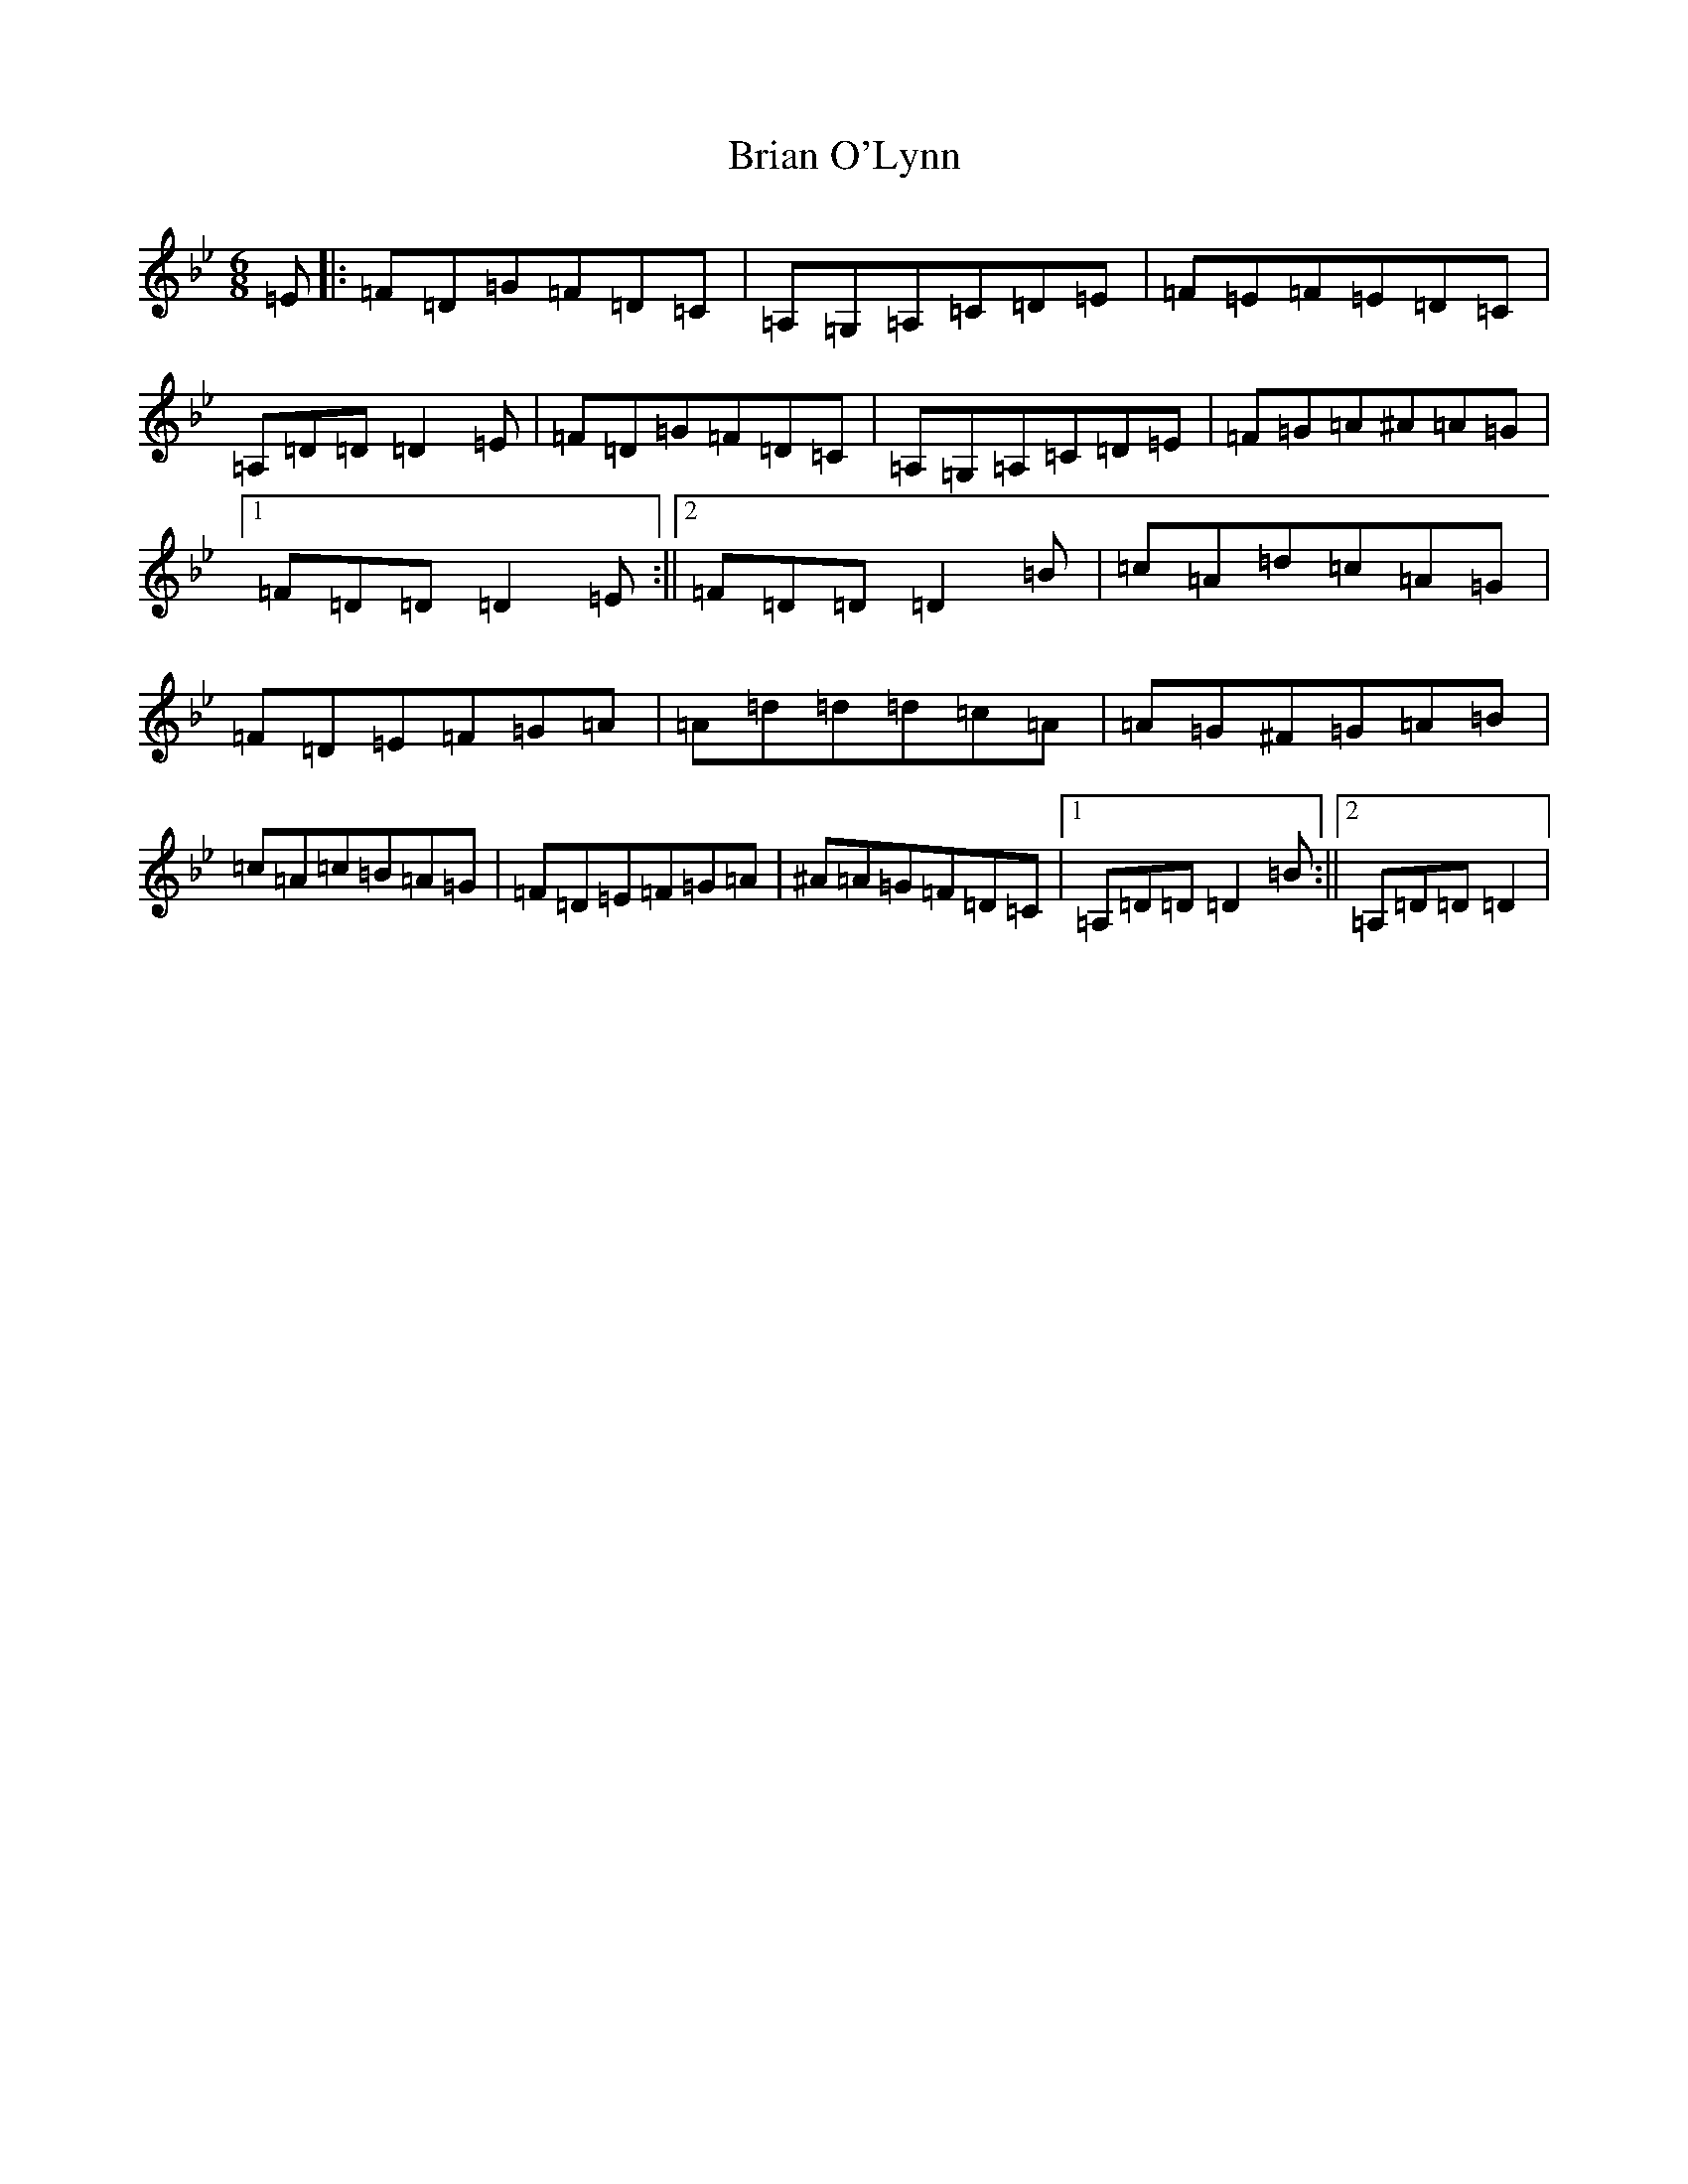 X: 2601
T: Brian O'Lynn
S: https://thesession.org/tunes/830#setting830
Z: A Dorian
R: jig
M:6/8
L:1/8
K: C Dorian
=E|:=F=D=G=F=D=C|=A,=G,=A,=C=D=E|=F=E=F=E=D=C|=A,=D=D=D2=E|=F=D=G=F=D=C|=A,=G,=A,=C=D=E|=F=G=A^A=A=G|1=F=D=D=D2=E:||2=F=D=D=D2=B|=c=A=d=c=A=G|=F=D=E=F=G=A|=A=d=d=d=c=A|=A=G^F=G=A=B|=c=A=c=B=A=G|=F=D=E=F=G=A|^A=A=G=F=D=C|1=A,=D=D=D2=B:||2=A,=D=D=D2|